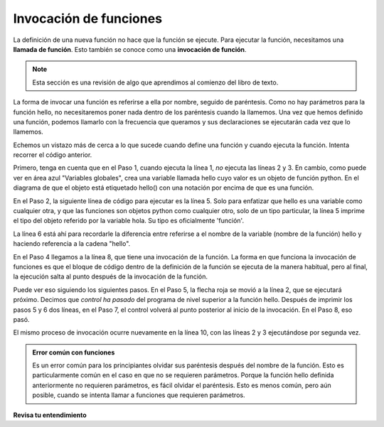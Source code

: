 ..  Copyright (C)  Brad Miller, David Ranum, Jeffrey Elkner, Peter Wentworth, Allen B. Downey, Chris
    Meyers, and Dario Mitchell.  Permission is granted to copy, distribute
    and/or modify this document under the terms of the GNU Free Documentation
    License, Version 1.3 or any later version published by the Free Software
    Foundation; with Invariant Sections being Forward, Prefaces, and
    Contributor List, no Front-Cover Texts, and no Back-Cover Texts.  A copy of
    the license is included in the section entitled "GNU Free Documentation
    License".

.. qnum::
   :prefix: func-2-
   :start: 1

Invocación de funciones
--------------------------

La definición de una nueva función no hace que la función se ejecute.
Para ejecutar la función, necesitamos una **llamada de función**. Esto también se conoce como una **invocación de función**.

.. note::

   Esta sección es una revisión de algo que aprendimos al comienzo del libro de texto.

La forma de invocar una función es referirse a ella por nombre, seguido de paréntesis. Como no hay parámetros para
la función hello, no necesitaremos poner nada dentro de los paréntesis cuando la llamemos. Una vez que hemos definido una
función, podemos llamarlo con la frecuencia que queramos y sus declaraciones se ejecutarán cada vez que lo llamemos.

.. codelens:: clens11_2_1
   :python: py3

   def hello():
      print("Hello")
      print("Glad to meet you")
   
   print(type(hello))
   print(type("hello"))
      
   hello()
   print("Hey, that just printed two lines with one line of code!")
   hello()  # do it again, just because we can...

Echemos un vistazo más de cerca a lo que sucede cuando define una función y cuando ejecuta la función.
Intenta recorrer el código anterior.

Primero, tenga en cuenta que en el Paso 1, cuando ejecuta la línea 1, *no* ejecuta las líneas 2 y 3. En cambio, como puede ver en
área azul "Variables globales", crea una variable llamada hello cuyo valor es un objeto de función python. En el
diagrama de que el objeto está etiquetado hello() con una notación por encima de que es una función.

En el Paso 2, la siguiente línea de código para ejecutar es la línea 5. Solo para enfatizar que hello es una variable como cualquier otra, y
que las funciones son objetos python como cualquier otro, solo de un tipo particular, la línea 5 imprime el tipo del objeto
referido por la variable hola. Su tipo es oficialmente 'función'.

La línea 6 está ahí para recordarle la diferencia entre referirse a el
nombre de la variable (nombre de la función) hello y haciendo referencia a la cadena "hello".

En el Paso 4 llegamos a la línea 8, que tiene una invocación de la función. La forma en que funciona la invocación de funciones es que
el bloque de código dentro de la definición de la función se ejecuta de la manera habitual, pero al final, la ejecución salta al punto
después de la invocación de la función.

Puede ver eso siguiendo los siguientes pasos. En el Paso 5, la flecha roja se movió a la línea 2, que se ejecutará
próximo. Decimos que *control ha pasado* del programa de nivel superior a la función hello. Después de imprimir los pasos 5 y 6
dos líneas, en el Paso 7, el control volverá al punto posterior al inicio de la invocación. En el Paso 8, eso
pasó.

El mismo proceso de invocación ocurre nuevamente en la línea 10, con las líneas 2 y 3 ejecutándose por segunda vez.

.. admonition:: Error común con funciones

    Es un error común para los principiantes olvidar sus paréntesis después del nombre de la función. Esto es particularmente
    común en el caso en que no se requieren parámetros. Porque la función hello definida anteriormente no
    requieren parámetros, es fácil olvidar el paréntesis. Esto es menos común, pero aún posible, cuando se intenta
    llamar a funciones que requieren parámetros.

**Revisa tu entendimiento**

.. mchoice:: question11_2_1
   :answer_a: Una secuencia nombrada de declaraciones.
   :answer_b: Cualquier secuencia de declaraciones.
   :answer_c: Una expresión matemática que calcula un valor.
   :answer_d: Una declaración de la forma x = 5 + 4.
   :correct: a
   :feedback_a: Sí, una función es una secuencia nombrada de declaraciones.
   :feedback_b: Si bien las funciones contienen secuencias de declaraciones, no todas las secuencias de declaraciones se consideran funciones.
   :feedback_c: Si bien algunas funciones calculan valores, la idea de Python de una función es ligeramente diferente de la idea matemática de una función en que no todas las funciones calculan valores. Considere, por ejemplo, las funciones de tortuga en esta sección. Hicieron que la tortuga dibujara una forma específica, en lugar de calcular un valor.
   :feedback_d: Esta declaración se llama una declaración de asignación. Asigna el valor de la derecha (9) al nombre de la izquierda (x).

   ¿Qué es una función en Python?

.. mchoice:: question11_2_2
   :answer_a: Mejorar la velocidad de ejecución.
   :answer_b: Para ayudar al programador a organizar programas en fragmentos que coincidan con cómo piensan sobre la solución del problema.
   :answer_c: Todos los programas de Python deben escribirse usando funciones
   :answer_d: Para calcular valores.
   :correct: b
   :feedback_a: Las funciones tienen poco efecto sobre qué tan rápido se ejecuta el programa.
   :feedback_b: Si bien no se requieren funciones, ayudan al programador a pensar mejor sobre la solución al organizar partes de la solución en fragmentos lógicos que pueden reutilizarse.
   :feedback_c: En los primeros capítulos, ha visto muchos ejemplos de programas Python escritos sin el uso de funciones. Si bien escribir y usar funciones es deseable y esencial para un buen estilo de programación a medida que sus programas se alargan, no es obligatorio.
   :feedback_d: No todas las funciones calculan valores.

   ¿Cuál es un propósito principal de una función?

.. mchoice:: question11_2_3
   :answer_a: 0
   :answer_b: 1
   :answer_c: 2
   :correct: a
   :feedback_a: El código solo define la función. Nada se imprime hasta que se llama a la función.
   :feedback_b: Verifique nuevamente.
   :feedback_c: Cuando se invoca la función, imprimirá dos líneas, pero solo se ha definido, no invocado.
   :practice: T

   ¿Cuántas líneas saldrán al ejecutar este código?
   
   .. code-block:: python

      def hello():
         print("Hello")
         print("Glad to meet you")

.. mchoice:: question11_2_4
   :answer_a: 0
   :answer_b: 1
   :answer_c: 3
   :answer_d: 4
   :answer_e: 7
   :correct: e
   :feedback_a: Aquí se invoca la función y también hay una declaración de impresión separada.
   :feedback_b: Solo hay una declaración de impresión fuera de la función, pero las invocaciones de saludo también hacen que se impriman líneas.
   :feedback_c: Hay tres declaraciones de impresión, pero la función se invoca más de una vez.
   :feedback_d: Cada vez que se invoca la función, imprimirá dos líneas, no una.
   :feedback_e: Tres invocaciones generan dos líneas cada una, más la línea "Funciona".
   :practice: T

   ¿Cuántas líneas saldrán al ejecutar este código?

   .. code-block:: python

      def hello():
         print("Hello")
         print("Glad to meet you")
         
      hello()
      print("It works")
      hello()
      hello()   
